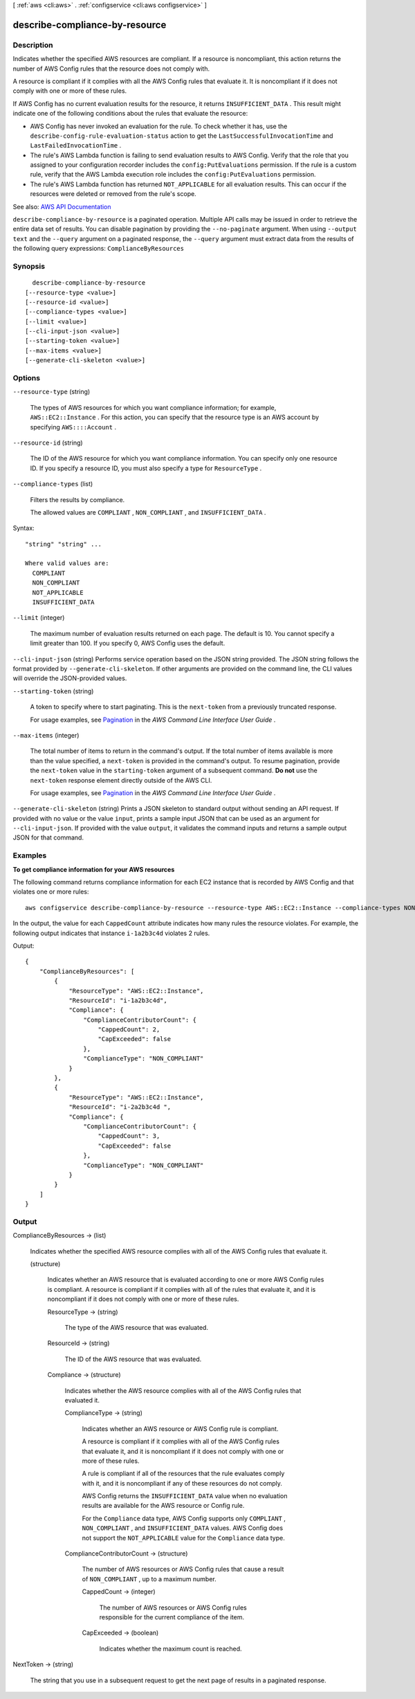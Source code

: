 [ :ref:`aws <cli:aws>` . :ref:`configservice <cli:aws configservice>` ]

.. _cli:aws configservice describe-compliance-by-resource:


*******************************
describe-compliance-by-resource
*******************************



===========
Description
===========



Indicates whether the specified AWS resources are compliant. If a resource is noncompliant, this action returns the number of AWS Config rules that the resource does not comply with.

 

A resource is compliant if it complies with all the AWS Config rules that evaluate it. It is noncompliant if it does not comply with one or more of these rules.

 

If AWS Config has no current evaluation results for the resource, it returns ``INSUFFICIENT_DATA`` . This result might indicate one of the following conditions about the rules that evaluate the resource:

 

 
* AWS Config has never invoked an evaluation for the rule. To check whether it has, use the ``describe-config-rule-evaluation-status`` action to get the ``LastSuccessfulInvocationTime`` and ``LastFailedInvocationTime`` . 
 
* The rule's AWS Lambda function is failing to send evaluation results to AWS Config. Verify that the role that you assigned to your configuration recorder includes the ``config:PutEvaluations`` permission. If the rule is a custom rule, verify that the AWS Lambda execution role includes the ``config:PutEvaluations`` permission. 
 
* The rule's AWS Lambda function has returned ``NOT_APPLICABLE`` for all evaluation results. This can occur if the resources were deleted or removed from the rule's scope. 
 



See also: `AWS API Documentation <https://docs.aws.amazon.com/goto/WebAPI/config-2014-11-12/DescribeComplianceByResource>`_


``describe-compliance-by-resource`` is a paginated operation. Multiple API calls may be issued in order to retrieve the entire data set of results. You can disable pagination by providing the ``--no-paginate`` argument.
When using ``--output text`` and the ``--query`` argument on a paginated response, the ``--query`` argument must extract data from the results of the following query expressions: ``ComplianceByResources``


========
Synopsis
========

::

    describe-compliance-by-resource
  [--resource-type <value>]
  [--resource-id <value>]
  [--compliance-types <value>]
  [--limit <value>]
  [--cli-input-json <value>]
  [--starting-token <value>]
  [--max-items <value>]
  [--generate-cli-skeleton <value>]




=======
Options
=======

``--resource-type`` (string)


  The types of AWS resources for which you want compliance information; for example, ``AWS::EC2::Instance`` . For this action, you can specify that the resource type is an AWS account by specifying ``AWS::::Account`` .

  

``--resource-id`` (string)


  The ID of the AWS resource for which you want compliance information. You can specify only one resource ID. If you specify a resource ID, you must also specify a type for ``ResourceType`` .

  

``--compliance-types`` (list)


  Filters the results by compliance.

   

  The allowed values are ``COMPLIANT`` , ``NON_COMPLIANT`` , and ``INSUFFICIENT_DATA`` .

  



Syntax::

  "string" "string" ...

  Where valid values are:
    COMPLIANT
    NON_COMPLIANT
    NOT_APPLICABLE
    INSUFFICIENT_DATA





``--limit`` (integer)


  The maximum number of evaluation results returned on each page. The default is 10. You cannot specify a limit greater than 100. If you specify 0, AWS Config uses the default.

  

``--cli-input-json`` (string)
Performs service operation based on the JSON string provided. The JSON string follows the format provided by ``--generate-cli-skeleton``. If other arguments are provided on the command line, the CLI values will override the JSON-provided values.

``--starting-token`` (string)
 

  A token to specify where to start paginating. This is the ``next-token`` from a previously truncated response.

   

  For usage examples, see `Pagination <https://docs.aws.amazon.com/cli/latest/userguide/pagination.html>`_ in the *AWS Command Line Interface User Guide* .

   

``--max-items`` (integer)
 

  The total number of items to return in the command's output. If the total number of items available is more than the value specified, a ``next-token`` is provided in the command's output. To resume pagination, provide the ``next-token`` value in the ``starting-token`` argument of a subsequent command. **Do not** use the ``next-token`` response element directly outside of the AWS CLI.

   

  For usage examples, see `Pagination <https://docs.aws.amazon.com/cli/latest/userguide/pagination.html>`_ in the *AWS Command Line Interface User Guide* .

   

``--generate-cli-skeleton`` (string)
Prints a JSON skeleton to standard output without sending an API request. If provided with no value or the value ``input``, prints a sample input JSON that can be used as an argument for ``--cli-input-json``. If provided with the value ``output``, it validates the command inputs and returns a sample output JSON for that command.



========
Examples
========

**To get compliance information for your AWS resources**

The following command returns compliance information for each EC2 instance that is recorded by AWS Config and that violates one or more rules::

    aws configservice describe-compliance-by-resource --resource-type AWS::EC2::Instance --compliance-types NON_COMPLIANT

In the output, the value for each ``CappedCount`` attribute indicates how many rules the resource violates. For example, the following output indicates that instance ``i-1a2b3c4d`` violates 2 rules.

Output::

    {
        "ComplianceByResources": [
            {
                "ResourceType": "AWS::EC2::Instance",
                "ResourceId": "i-1a2b3c4d",
                "Compliance": {
                    "ComplianceContributorCount": {
                        "CappedCount": 2,
                        "CapExceeded": false
                    },
                    "ComplianceType": "NON_COMPLIANT"
                }
            },
            {
                "ResourceType": "AWS::EC2::Instance",
                "ResourceId": "i-2a2b3c4d ",
                "Compliance": {
                    "ComplianceContributorCount": {
                        "CappedCount": 3,
                        "CapExceeded": false
                    },
                    "ComplianceType": "NON_COMPLIANT"
                }
            }
        ]
    }

======
Output
======

ComplianceByResources -> (list)

  

  Indicates whether the specified AWS resource complies with all of the AWS Config rules that evaluate it.

  

  (structure)

    

    Indicates whether an AWS resource that is evaluated according to one or more AWS Config rules is compliant. A resource is compliant if it complies with all of the rules that evaluate it, and it is noncompliant if it does not comply with one or more of these rules.

    

    ResourceType -> (string)

      

      The type of the AWS resource that was evaluated.

      

      

    ResourceId -> (string)

      

      The ID of the AWS resource that was evaluated.

      

      

    Compliance -> (structure)

      

      Indicates whether the AWS resource complies with all of the AWS Config rules that evaluated it.

      

      ComplianceType -> (string)

        

        Indicates whether an AWS resource or AWS Config rule is compliant.

         

        A resource is compliant if it complies with all of the AWS Config rules that evaluate it, and it is noncompliant if it does not comply with one or more of these rules.

         

        A rule is compliant if all of the resources that the rule evaluates comply with it, and it is noncompliant if any of these resources do not comply.

         

        AWS Config returns the ``INSUFFICIENT_DATA`` value when no evaluation results are available for the AWS resource or Config rule.

         

        For the ``Compliance`` data type, AWS Config supports only ``COMPLIANT`` , ``NON_COMPLIANT`` , and ``INSUFFICIENT_DATA`` values. AWS Config does not support the ``NOT_APPLICABLE`` value for the ``Compliance`` data type.

        

        

      ComplianceContributorCount -> (structure)

        

        The number of AWS resources or AWS Config rules that cause a result of ``NON_COMPLIANT`` , up to a maximum number.

        

        CappedCount -> (integer)

          

          The number of AWS resources or AWS Config rules responsible for the current compliance of the item.

          

          

        CapExceeded -> (boolean)

          

          Indicates whether the maximum count is reached.

          

          

        

      

    

  

NextToken -> (string)

  

  The string that you use in a subsequent request to get the next page of results in a paginated response.

  

  

